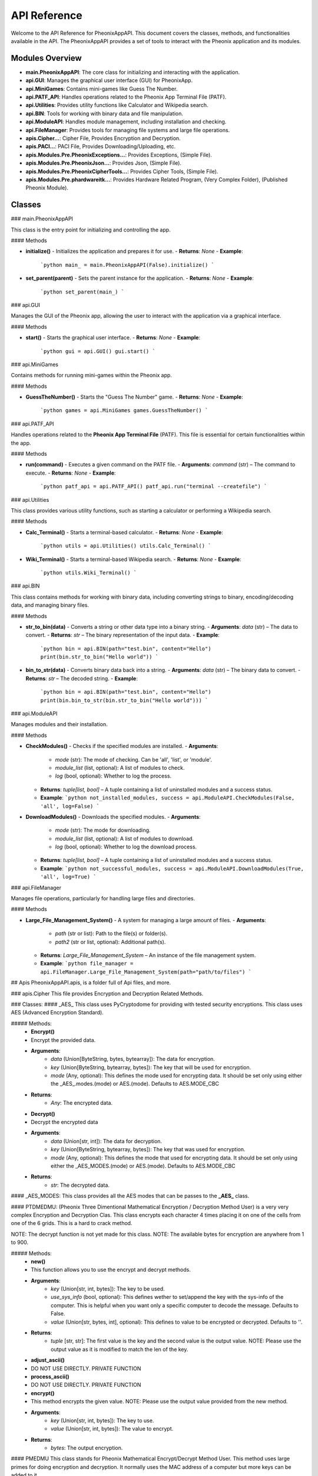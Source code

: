 API Reference
=============

Welcome to the API Reference for PheonixAppAPI. This document covers the classes, methods, and functionalities available in the API. The PheonixAppAPI provides a set of tools to interact with the Pheonix application and its modules.

Modules Overview
----------------

- **main.PheonixAppAPI**: The core class for initializing and interacting with the application.
- **api.GUI**: Manages the graphical user interface (GUI) for PheonixApp.
- **api.MiniGames**: Contains mini-games like Guess The Number.
- **api.PATF_API**: Handles operations related to the Pheonix App Terminal File (PATF).
- **api.Utilities**: Provides utility functions like Calculator and Wikipedia search.
- **api.BIN**: Tools for working with binary data and file manipulation.
- **api.ModuleAPI**: Handles module management, including installation and checking.
- **api.FileManager**: Provides tools for managing file systems and large file operations.
- **apis.Cipher...**: Cipher File, Provides Encryption and Decryption.
- **apis.PACI...**: PACI File, Provides Downloading/Uploading, etc.
- **apis.Modules.Pre.PheonixExceptions...**: Provides Exceptions, (Simple File).
- **apis.Modules.Pre.PheonixJson...**: Provides Json, (Simple File).
- **apis.Modules.Pre.PheonixCipherTools...**: Provides Cipher Tools, (Simple File).
- **apis.Modules.Pre.phardwareitk...**: Provides Hardware Related Program, (Very Complex Folder), (Published Pheonix Module).

Classes
-------

### main.PheonixAppAPI

This class is the entry point for initializing and controlling the app.

#### Methods

- **initialize()**
  - Initializes the application and prepares it for use.
  - **Returns**: `None`
  - **Example**:
    ```python
    main_ = main.PheonixAppAPI(False).initialize()
    ```

- **set_parent(parent)**
  - Sets the parent instance for the application.
  - **Returns**: `None`
  - **Example**:
    ```python
    set_parent(main_)
    ```

### api.GUI

Manages the GUI of the Pheonix app, allowing the user to interact with the application via a graphical interface.

#### Methods

- **start()**
  - Starts the graphical user interface.
  - **Returns**: `None`
  - **Example**:
    ```python
    gui = api.GUI()
    gui.start()
    ```

### api.MiniGames

Contains methods for running mini-games within the Pheonix app.

#### Methods

- **GuessTheNumber()**
  - Starts the "Guess The Number" game.
  - **Returns**: `None`
  - **Example**:
    ```python
    games = api.MiniGames
    games.GuessTheNumber()
    ```

### api.PATF_API

Handles operations related to the **Pheonix App Terminal File** (PATF). This file is essential for certain functionalities within the app.

#### Methods

- **run(command)**
  - Executes a given command on the PATF file.
  - **Arguments**: `command` (str) – The command to execute.
  - **Returns**: `None`
  - **Example**:
    ```python
    patf_api = api.PATF_API()
    patf_api.run("terminal --createfile")
    ```

### api.Utilities

This class provides various utility functions, such as starting a calculator or performing a Wikipedia search.

#### Methods

- **Calc_Terminal()**
  - Starts a terminal-based calculator.
  - **Returns**: `None`
  - **Example**:
    ```python
    utils = api.Utilities()
    utils.Calc_Terminal()
    ```

- **Wiki_Terminal()**
  - Starts a terminal-based Wikipedia search.
  - **Returns**: `None`
  - **Example**:
    ```python
    utils.Wiki_Terminal()
    ```

### api.BIN

This class contains methods for working with binary data, including converting strings to binary, encoding/decoding data, and managing binary files.

#### Methods

- **str_to_bin(data)**
  - Converts a string or other data type into a binary string.
  - **Arguments**: `data` (str) – The data to convert.
  - **Returns**: `str` – The binary representation of the input data.
  - **Example**:
    ```python
    bin = api.BIN(path="test.bin", content="Hello")
    print(bin.str_to_bin("Hello world"))
    ```

- **bin_to_str(data)**
  - Converts binary data back into a string.
  - **Arguments**: `data` (str) – The binary data to convert.
  - **Returns**: `str` – The decoded string.
  - **Example**:
    ```python
    bin = api.BIN(path="test.bin", content="Hello")
    print(bin.bin_to_str(bin.str_to_bin("Hello world")))
    ```

### api.ModuleAPI

Manages modules and their installation.

#### Methods

- **CheckModules()**
  - Checks if the specified modules are installed.
  - **Arguments**:
    - `mode` (str): The mode of checking. Can be 'all', 'list', or 'module'.
    - `module_list` (list, optional): A list of modules to check.
    - `log` (bool, optional): Whether to log the process.
  - **Returns**: `tuple[list, bool]` – A tuple containing a list of uninstalled modules and a success status.
  - **Example**:
    ```python
    not_installed_modules, success = api.ModuleAPI.CheckModules(False, 'all', log=False)
    ```

- **DownloadModules()**
  - Downloads the specified modules.
  - **Arguments**:
    - `mode` (str): The mode for downloading.
    - `module_list` (list, optional): A list of modules to download.
    - `log` (bool, optional): Whether to log the download process.
  - **Returns**: `tuple[list, bool]` – A tuple containing a list of uninstalled modules and a success status.
  - **Example**:
    ```python
    not_successful_modules, success = api.ModuleAPI.DownloadModules(True, 'all', log=True)
    ```

### api.FileManager

Manages file operations, particularly for handling large files and directories.

#### Methods

- **Large_File_Management_System()**
  - A system for managing a large amount of files.
  - **Arguments**:
    - `path` (str or list): Path to the file(s) or folder(s).
    - `path2` (str or list, optional): Additional path(s).
  - **Returns**: `Large_File_Management_System` – An instance of the file management system.
  - **Example**:
    ```python
    file_manager = api.FileManager.Large_File_Management_System(path="path/to/files")
    ```

## Apis
PheonixAppAPI.apis, is a folder full of Api files, and more.

### apis.Cipher
This file provides Encryption and Decryption Related Methods.

### Classes: 
#### _AES_
This class uses PyCryptodome for providing with tested security encryptions. This class uses AES (Advanced Encryption Standard).

##### Methods: 
 - **Encrypt()**
 - Encrypt the provided data.
 - **Arguments**:
    - `data` (Union[ByteString, bytes, bytearray]): The data for encryption.
    - `key` (Union[ByteString, bytearray, bytes]): The key that will be used for encryption.
    - `mode` (Any, optional): This defines the mode used for encrypting data. It should be set only using either the _AES_.modes.(mode) or AES.(mode). Defaults to AES.MODE_CBC
 - **Returns**:
    - `Any`: The encrypted data.

 - **Decrypt()**
 - Decrypt the encrypted data
 - **Arguments**:
    - `data` (Union[str, int]): The data for decryption.
    - `key` (Union[ByteString, bytearray, bytes]): The key that was used for encryption.
    - `mode` (Any, optional): This defines the mode that used for encrypting data. It should be set only using either the _AES_MODES.(mode) or AES.(mode). Defaults to AES.MODE_CBC
 - **Returns**:
    - `str`: The decrypted data.

#### _AES_MODES:
This class provides all the AES modes that can be passes to the **_AES_** class.

#### PTDMEDMU:
(Pheonix Three Dimentional Mathematical Encryption / Decryption Method User) is a very very complex Encryption and Decryption Clas. This class encrypts each character 4 times placing it on one of the cells from one of the 6 grids. This is a hard to crack method.

NOTE: The decrypt function is not yet made for this class.
NOTE: The available bytes for encryption are anywhere from 1 to 900.

##### Methods:
 - **new()**
 - This function allows you to use the encrypt and decrypt methods.
 - **Arguments**:
    - `key` (Union[str, int, bytes]): The key to be used.
    - `use_sys_info` (bool, optional): This defines wether to set/append the key with the sys-info of the computer. This is helpful when you want only a specific computer to decode the message. Defaults to False.
    - `value` (Union[str, bytes, int], optional): This defines to value to be encrypted or decrypted. Defaults to ''.

 - **Returns**:
    - `tuple` [str, str]: The first value is the key and the second value is the output value. NOTE: Please use the output value as it is modified to match the len of the key.

 - **adjust_ascii()**
 - DO NOT USE DIRECTLY. PRIVATE FUNCTION

 - **process_ascii()**
 - DO NOT USE DIRECTLY. PRIVATE FUNCTION

 - **encrypt()**
 - This method encrypts the given value. NOTE: Please use the output value provided from the new method.
 - **Arguments**:
    - `key` (Union[str, int, bytes]): The key to use.
    - `value` (Union[str, int, bytes]): The value to encrypt.
 - **Returns**:
    - `bytes`: The output encryption.

#### PMEDMU
This class stands for Pheonix Mathematical Encrypt/Decrypt Method User. This method uses large primes for doing encryption and decryption. It normally uses the MAC address of a computer but more keys can be added to it.

##### Methods

 - `generate_large_prime()`
 - Generate a large prime number with the specified bit size.

 - **Arguments**:
    - `bits` (int): The bit size

 - **Returns**:
    - `int`: The output

 - **new()**
 - Generate a pair of large primes for encryption and decryption.

 - **Arguments**:
    - `bits` (int): The bit size.

 - **Returns**:
    - `int`: The output

 - **encrypt()**
 - Encrypt a message using large primes p and q.

 - **Arguments**:
    - `message` (Union[str, int, bytes]): The message to encrypt.
    - `p` (int): Large prime 1.
    - `q` (int): Large prime 2.

 - **Raises**:
    - `ValueError`: If the message is too long for the given primes.

 - **Returns**:
    - `bytes`: The output encrypted message

 - **decrypt()**
 - Decrypt a message using large primes p and q.

 - **Args**:
    - `encrypted_bytes` (int): The encrypted data in bytes (utf-16).
    - `p` (int): Large prime 1.
    - `q` (int): Large prime 2.

 - **Returns**:
    - `str`: The output.

#### PTSEDM
This class is used to encrypt or decrypt data using Pheonix Two Step Encrypt/Decrypt Method (PTSEDM). It normally uses the MAC address of a computer but more keys can be added to it.

##### Methods

 - **get_machine_identifier()**
 - This function returns a unique identifier that is different in all machines (MAC)

 - **Arguments**:
    - `key` (str, optional): The key that will be used while encrypting and decrypting the data. The key and the computer should be same or else a error might occur. Defaults to str(nextprime(256)).
    - `data` (Any, optional): The data here will be used to make a proper key bigger than the data.

 - **Returns**:
    - `bytes`: The output.

 - **encrypt()**
 - Encrypt data using a machine-specific identifier.

 - **Arguments**:
    - `data` (bytes): The data to encrypt.
    - `flag` (str, optional): Flags to encrypt/decrypt. Available Are ->
        - 1. `decrypt`: Means instead of rerunning the program and getting wrong data some decodes are made to the data so that rerunning the program will just result in the orignal data.
    - `key` (str, optional): The key that will be used to encrypt the data. Even if the key is right the computer should be having the correct mac address to decrypt. Defaults to str(nextprime(256)).
 - **Returns**:
    - `bytes`: The encrypted data.

Examples
--------

Here are some example scripts that demonstrate how to use various components of the PheonixAppAPI.

### Example 1: Starting the GUI

  from PheonixAppAPI import main, api
  
  # Initialize and start the GUI
  main_ = main.PheonixAppAPI(False).initialize()
  set_parent(main_)
  
  gui = api.GUI()
  gui.start()

### Example 2:  Playing a Mini-Game
  from PheonixAppAPI import api
  
  # Start the "Guess The Number" mini-game
  games = api.MiniGames
  games.GuessTheNumber()

### Example 3: Running a PATF command
  from PheonixAppAPI import api

  # Run a PATF command
  patf_api = api.PATF_API()
  patf_api.run("terminal --createfile")

### Conclusion
This concludes the API reference for PheonixAppAPI. For further assistance, please consult the documentation or contact Pheonix Studios support.

For any questions or issues, reach out to us at pheonix.community.mail@gmail.com.

---

### Explanation:

- **Classes**: Describes the core classes in `PheonixAppAPI` such as `main.PheonixAppAPI`, `api.GUI`, `api.MiniGames`, etc.
- **Methods**: Each class has associated methods that are detailed in terms of their arguments and return types.
- **Examples**: A few examples of how to use these classes and methods to interact with the application.

This example covers a 200-line format by outlining key components and functions across various classes. You can extend this file further by adding additional methods, attributes, and examples, as necessary, based on the actual contents of the GitHub repository.

If you need more specific functions or details from the repository, you would need to explore the code directly and incorporate that information into this structure.
